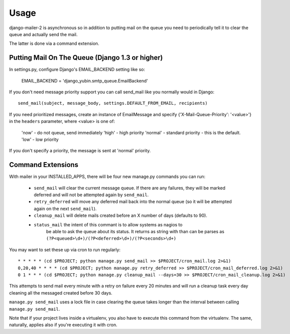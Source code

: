 =====
Usage
=====

django-mailer-2 is asynchronous so in addition to putting mail on the queue you
need to periodically tell it to clear the queue and actually send the mail.

The latter is done via a command extension.


Putting Mail On The Queue (Django 1.3 or higher)
=================================================

In settings.py, configure Django's EMAIL_BACKEND setting like so:

    EMAIL_BACKEND = 'django_yubin.smtp_queue.EmailBackend'

If you don't need message priority support you can call send_mail like
you normally would in Django::

    send_mail(subject, message_body, settings.DEFAULT_FROM_EMAIL, recipients)

If you need prioritized messages, create an instance of EmailMessage
and specify {'X-Mail-Queue-Priority': '<value>'} in the ``headers`` parameter,
where <value> is one of:

    'now' - do not queue, send immediately
    'high' - high priority
    'normal' - standard priority - this is the default.
    'low' - low priority

If you don't specify a priority, the message is sent at 'normal' priority.


Command Extensions
===================================

With mailer in your INSTALLED_APPS, there will be four new manage.py commands
you can run:

 * ``send_mail`` will clear the current message queue. If there are any
   failures, they will be marked deferred and will not be attempted again by
   ``send_mail``.

 * ``retry_deferred`` will move any deferred mail back into the normal queue
   (so it will be attempted again on the next ``send_mail``).

 * ``cleanup_mail`` will delete mails created before an X number of days
   (defaults to 90).

 * ``status_mail`` the intent of this commant is to allow systems as nagios to
    be able to ask the queue about its status. It returns as string with than
    can be parses as ``(?P<queued>\d+)/(?P<deferred>\d+)/(?P<seconds>\d+)``

You may want to set these up via cron to run regularly::

    * * * * * (cd $PROJECT; python manage.py send_mail >> $PROJECT/cron_mail.log 2>&1)
    0,20,40 * * * * (cd $PROJECT; python manage.py retry_deferred >> $PROJECT/cron_mail_deferred.log 2>&1)
    0 1 * * * (cd $PROJECT; python manage.py cleanup_mail --days=30 >> $PROJECT/cron_mail_cleanup.log 2>&1)

This attempts to send mail every minute with a retry on failure every 20 minutes 
and will run a cleanup task every day cleaning all the messaged created before
30 days.

``manage.py send_mail`` uses a lock file in case clearing the queue takes
longer than the interval between calling ``manage.py send_mail``.

Note that if your project lives inside a virtualenv, you also have to execute
this command from the virtualenv. The same, naturally, applies also if you're
executing it with cron.
